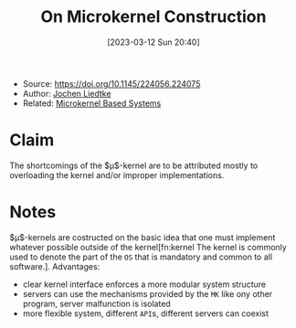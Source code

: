 :PROPERTIES:
:ID:       5571d2a4-bee6-4008-aded-cbd94c8c782d
:END:
#+title: On Microkernel Construction
#+date: [2023-03-12 Sun 20:40]
#+filetags: paper
- Source: https://doi.org/10.1145/224056.224075
- Author: [[id:ab720e80-1db4-44d6-addf-282ca98459dc][Jochen Liedtke]]
- Related: [[id:ad8e431b-7af6-4eb9-99a7-41af9cd0c4ce][Microkernel Based Systems]]

* Claim
The shortcomings of the $\mu$​-kernel are to be attributed mostly to overloading the kernel and/or improper implementations.

* Notes
$\mu$​-kernels are costructed on the basic idea that one must implement whatever possible outside of the kernel[fn:kernel The kernel is commonly used to denote the part of the =OS= that is mandatory and common to all software.].
Advantages:
- clear kernel interface enforces a more modular system structure
- servers can use the mechanisms provided by the =MK= like ony other program, server malfunction is isolated
- more flexible system, different =API=​s, different servers can coexist
